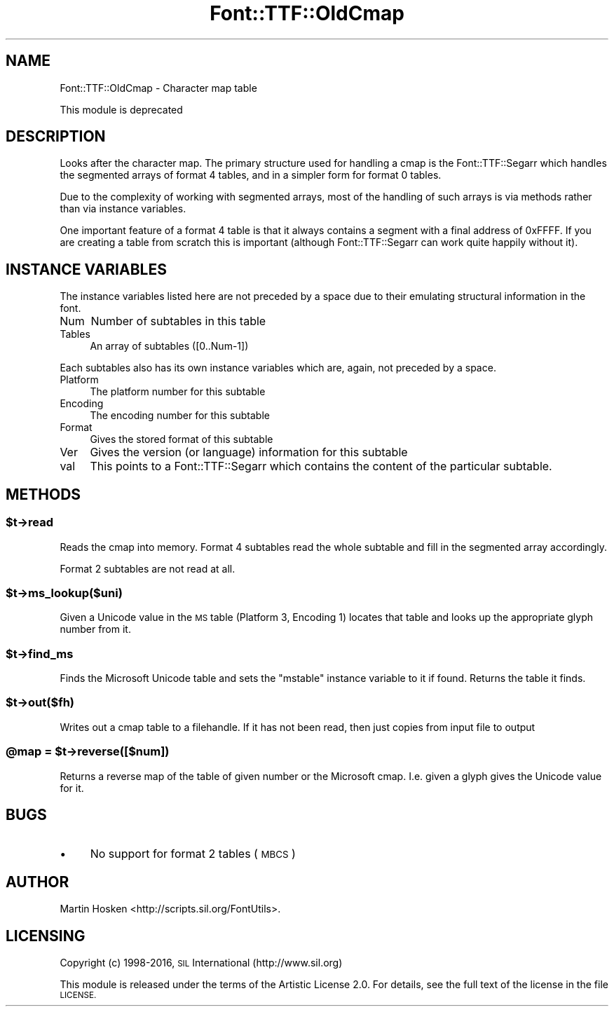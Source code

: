 .\" Automatically generated by Pod::Man 4.14 (Pod::Simple 3.43)
.\"
.\" Standard preamble:
.\" ========================================================================
.de Sp \" Vertical space (when we can't use .PP)
.if t .sp .5v
.if n .sp
..
.de Vb \" Begin verbatim text
.ft CW
.nf
.ne \\$1
..
.de Ve \" End verbatim text
.ft R
.fi
..
.\" Set up some character translations and predefined strings.  \*(-- will
.\" give an unbreakable dash, \*(PI will give pi, \*(L" will give a left
.\" double quote, and \*(R" will give a right double quote.  \*(C+ will
.\" give a nicer C++.  Capital omega is used to do unbreakable dashes and
.\" therefore won't be available.  \*(C` and \*(C' expand to `' in nroff,
.\" nothing in troff, for use with C<>.
.tr \(*W-
.ds C+ C\v'-.1v'\h'-1p'\s-2+\h'-1p'+\s0\v'.1v'\h'-1p'
.ie n \{\
.    ds -- \(*W-
.    ds PI pi
.    if (\n(.H=4u)&(1m=24u) .ds -- \(*W\h'-12u'\(*W\h'-12u'-\" diablo 10 pitch
.    if (\n(.H=4u)&(1m=20u) .ds -- \(*W\h'-12u'\(*W\h'-8u'-\"  diablo 12 pitch
.    ds L" ""
.    ds R" ""
.    ds C` ""
.    ds C' ""
'br\}
.el\{\
.    ds -- \|\(em\|
.    ds PI \(*p
.    ds L" ``
.    ds R" ''
.    ds C`
.    ds C'
'br\}
.\"
.\" Escape single quotes in literal strings from groff's Unicode transform.
.ie \n(.g .ds Aq \(aq
.el       .ds Aq '
.\"
.\" If the F register is >0, we'll generate index entries on stderr for
.\" titles (.TH), headers (.SH), subsections (.SS), items (.Ip), and index
.\" entries marked with X<> in POD.  Of course, you'll have to process the
.\" output yourself in some meaningful fashion.
.\"
.\" Avoid warning from groff about undefined register 'F'.
.de IX
..
.nr rF 0
.if \n(.g .if rF .nr rF 1
.if (\n(rF:(\n(.g==0)) \{\
.    if \nF \{\
.        de IX
.        tm Index:\\$1\t\\n%\t"\\$2"
..
.        if !\nF==2 \{\
.            nr % 0
.            nr F 2
.        \}
.    \}
.\}
.rr rF
.\" ========================================================================
.\"
.IX Title "Font::TTF::OldCmap 3pm"
.TH Font::TTF::OldCmap 3pm "2016-08-03" "perl v5.36.0" "User Contributed Perl Documentation"
.\" For nroff, turn off justification.  Always turn off hyphenation; it makes
.\" way too many mistakes in technical documents.
.if n .ad l
.nh
.SH "NAME"
Font::TTF::OldCmap \- Character map table
.PP
This module is deprecated
.SH "DESCRIPTION"
.IX Header "DESCRIPTION"
Looks after the character map. The primary structure used for handling a cmap
is the Font::TTF::Segarr which handles the segmented arrays of format 4 tables,
and in a simpler form for format 0 tables.
.PP
Due to the complexity of working with segmented arrays, most of the handling of
such arrays is via methods rather than via instance variables.
.PP
One important feature of a format 4 table is that it always contains a segment
with a final address of 0xFFFF. If you are creating a table from scratch this is
important (although Font::TTF::Segarr can work quite happily without it).
.SH "INSTANCE VARIABLES"
.IX Header "INSTANCE VARIABLES"
The instance variables listed here are not preceded by a space due to their
emulating structural information in the font.
.IP "Num" 4
.IX Item "Num"
Number of subtables in this table
.IP "Tables" 4
.IX Item "Tables"
An array of subtables ([0..Num\-1])
.PP
Each subtables also has its own instance variables which are, again, not
preceded by a space.
.IP "Platform" 4
.IX Item "Platform"
The platform number for this subtable
.IP "Encoding" 4
.IX Item "Encoding"
The encoding number for this subtable
.IP "Format" 4
.IX Item "Format"
Gives the stored format of this subtable
.IP "Ver" 4
.IX Item "Ver"
Gives the version (or language) information for this subtable
.IP "val" 4
.IX Item "val"
This points to a Font::TTF::Segarr which contains the content of the particular
subtable.
.SH "METHODS"
.IX Header "METHODS"
.ie n .SS "$t\->read"
.el .SS "\f(CW$t\fP\->read"
.IX Subsection "$t->read"
Reads the cmap into memory. Format 4 subtables read the whole subtable and
fill in the segmented array accordingly.
.PP
Format 2 subtables are not read at all.
.ie n .SS "$t\->ms_lookup($uni)"
.el .SS "\f(CW$t\fP\->ms_lookup($uni)"
.IX Subsection "$t->ms_lookup($uni)"
Given a Unicode value in the \s-1MS\s0 table (Platform 3, Encoding 1) locates that
table and looks up the appropriate glyph number from it.
.ie n .SS "$t\->find_ms"
.el .SS "\f(CW$t\fP\->find_ms"
.IX Subsection "$t->find_ms"
Finds the Microsoft Unicode table and sets the \f(CW\*(C`mstable\*(C'\fR instance variable
to it if found. Returns the table it finds.
.ie n .SS "$t\->out($fh)"
.el .SS "\f(CW$t\fP\->out($fh)"
.IX Subsection "$t->out($fh)"
Writes out a cmap table to a filehandle. If it has not been read, then
just copies from input file to output
.ie n .SS "@map = $t\->reverse([$num])"
.el .SS "\f(CW@map\fP = \f(CW$t\fP\->reverse([$num])"
.IX Subsection "@map = $t->reverse([$num])"
Returns a reverse map of the table of given number or the Microsoft
cmap. I.e. given a glyph gives the Unicode value for it.
.SH "BUGS"
.IX Header "BUGS"
.IP "\(bu" 4
No support for format 2 tables (\s-1MBCS\s0)
.SH "AUTHOR"
.IX Header "AUTHOR"
Martin Hosken <http://scripts.sil.org/FontUtils>.
.SH "LICENSING"
.IX Header "LICENSING"
Copyright (c) 1998\-2016, \s-1SIL\s0 International (http://www.sil.org)
.PP
This module is released under the terms of the Artistic License 2.0. 
For details, see the full text of the license in the file \s-1LICENSE.\s0
